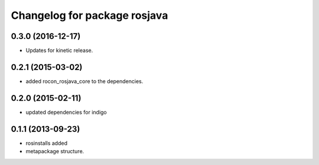^^^^^^^^^^^^^^^^^^^^^^^^^^^^^
Changelog for package rosjava
^^^^^^^^^^^^^^^^^^^^^^^^^^^^^

0.3.0 (2016-12-17)
------------------
* Updates for kinetic release.

0.2.1 (2015-03-02)
------------------
* added rocon_rosjava_core to the dependencies.

0.2.0 (2015-02-11)
------------------
* updated dependencies for indigo

0.1.1 (2013-09-23)
------------------
* rosinstalls added
* metapackage structure.
